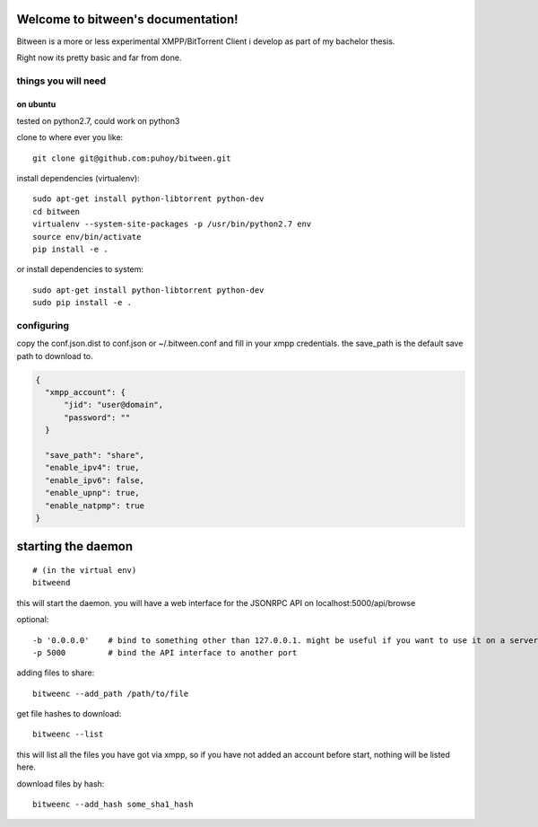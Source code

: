 .. image:: http://readthedocs.org/projects/bitween/badge/?version=develop
   :target: http://bitween.readthedocs.io/en/develop/?badge=develop
   :alt: Documentation Status

.. image:: https://travis-ci.org/puhoy/bitween.svg?branch=develop
   :target: https://travis-ci.org/puhoy/bitween
   :alt: Build Status


.. image:: https://coveralls.io/repos/github/puhoy/bitween/badge.svg?branch=develop
   :target: https://coveralls.io/github/puhoy/bitween?branch=develop
   :alt: Coverage Status


Welcome to bitween's documentation!
===================================

Bitween is a more or less experimental XMPP/BitTorrent Client i develop as part of my bachelor thesis.

Right now its pretty basic and far from done.


things you will need
--------------------
on ubuntu
~~~~~~~~~

tested on python2.7, could work on python3

clone to where ever you like::

    git clone git@github.com:puhoy/bitween.git

install dependencies (virtualenv)::

    sudo apt-get install python-libtorrent python-dev
    cd bitween
    virtualenv --system-site-packages -p /usr/bin/python2.7 env
    source env/bin/activate
    pip install -e .

or install dependencies to system::

    sudo apt-get install python-libtorrent python-dev
    sudo pip install -e .

configuring
-----------

copy the conf.json.dist to conf.json or ~/.bitween.conf and fill in your xmpp credentials.
the save_path is the default save path to download to.


.. code-block:: none

    {
      "xmpp_account": {
          "jid": "user@domain",
          "password": ""
      }

      "save_path": "share",
      "enable_ipv4": true,
      "enable_ipv6": false,
      "enable_upnp": true,
      "enable_natpmp": true
    }


starting the daemon
===================

::

    # (in the virtual env)
    bitweend


this will start the daemon. you will have a web interface for the JSONRPC API on localhost:5000/api/browse

optional::

    -b '0.0.0.0'    # bind to something other than 127.0.0.1. might be useful if you want to use it on a server.
    -p 5000         # bind the API interface to another port


adding files to share::

    bitweenc --add_path /path/to/file


get file hashes to download::

    bitweenc --list

this will list all the files you have got via xmpp, so if you have not added an account before start, nothing will be listed here.


download files by hash::

    bitweenc --add_hash some_sha1_hash
